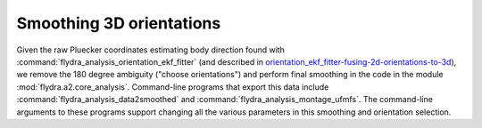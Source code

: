 .. _orientation_smoothing:

Smoothing 3D orientations
=========================

Given the raw Pluecker coordinates estimating body direction found
with :command:`flydra_analysis_orientation_ekf_fitter` (and described
in `<orientation_ekf_fitter-fusing-2d-orientations-to-3d>`_), we
remove the 180 degree ambiguity ("choose orientations") and perform
final smoothing in the code in the module
:mod:`flydra.a2.core_analysis`. Command-line programs that export this
data include :command:`flydra_analysis_data2smoothed` and
:command:`flydra_analysis_montage_ufmfs`. The command-line arguments
to these programs support changing all the various parameters in this
smoothing and orientation selection.
